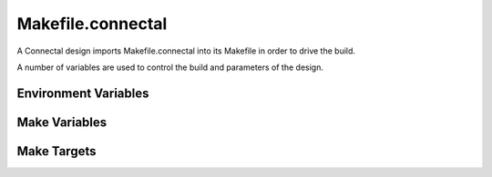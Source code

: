 Makefile.connectal
==================

A Connectal design imports Makefile.connectal into its Makefile in order to drive the build.

A number of variables are used to control the build and parameters of the design.

Environment Variables
---------------------

.. envvar:: CONNECTALDIR

   Points to the location where Makefile.connectal and the connectal tools are installed.

Make Variables
--------------

.. make:var:: V

   Controls verbosity of the build. V=1 for verbose.

.. make:var:: BOARD

   This is typically set from the suffix of the build target, e.g., make build.zedbard defines BOARD=zedboard.

.. make:var:: IPDIR

   Specifies into which directory to generate IP cores. This allows generated cores to be shared between designs when the FPGA part and core parameters match.


.. make:var:: NUMBER_OF_MASTERS

   Number of DMA masters in the design. Defaults to 1.

.. make:var:: PIN_TYPE

   BSV interface of exported pins. Defaults to Empty.

.. make:var:: MAIN_CLOCK_PERIOD

   Bound to the clock period, in nanoseconds, of the clock domain of mkConnectalTop.

   Defaults to 8ns for vc707 and kc705.

   Defaults to 10ns for zedboard.

   Defaults to 5ns for zc706.

.. make:var:: DEFAULT_DERIVED_CLOCK_PERIOD

   Bound to the default clock period, in nanoseconds, of the derived
   clock provided via HostInterface to mkConnectalTop. Defaults to
   half the period, twice the frequency of the main clock.

.. make:var:: DERIVED_CLOCK_PERIOD

   Bound to the clock period, in nanoseconds, of the derived clock provided via HostInterface to mkConnectalTop. Defaults to DEFAULT_DERIVED_CLOCK_PERIOD.

.. make:var:: BURST_LEN_SIZE

   Controls width of fields specifying memory request burst lengths. Defaults to 8.

.. make:var:: INTERFACES

   Specifies for which interfaces to generate c/c++/bsv proxies and wrappers.

.. make:var:: RUNPARAM

   Specifies the name or IP address of the machine on which to run the application, e.g.::

      make RUNPARAM=192.168.168.100 run.zedboard


Make Targets
------------

.. make:target:: build.%

   Builds software and bitfile for the specified board name, e.g.,::

     make build.zedboard

.. make:target:: run.%

   Programs the FPGA and runs the application using the build for the specified board name. Uses :make:var:RUNPARAM. For example,::

      make RUNPARAM=sj10 run.vc707

